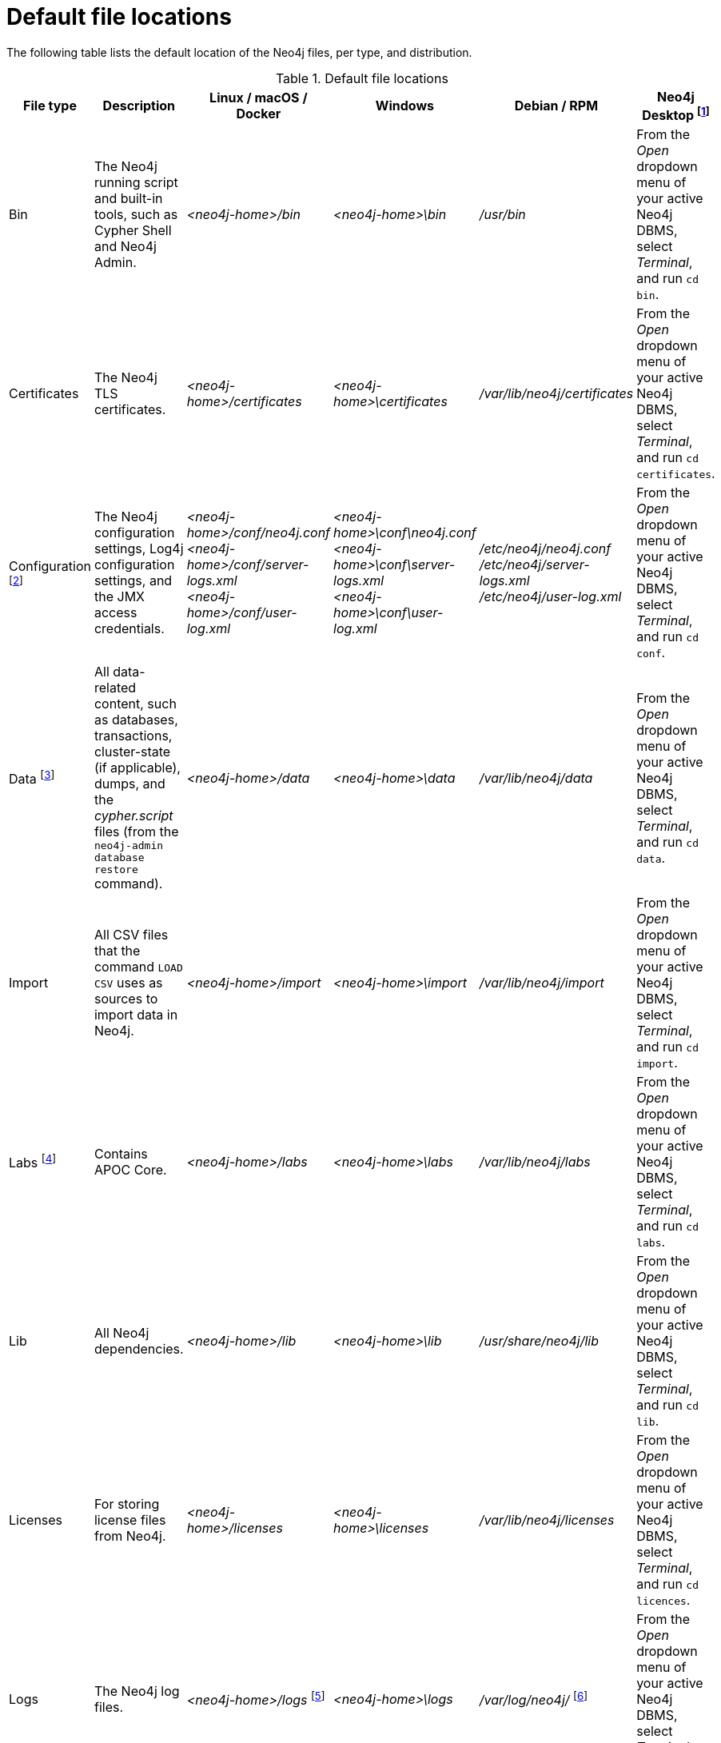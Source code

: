 :description: An overview of where files are stored in the different Neo4j distributions, and the necessary file permissions for running Neo4j.
[[file-locations]]
= Default file locations

The following table lists the default location of the Neo4j files, per type, and distribution.

[[table-file-locations]]
.Default file locations
[cols="6", options="header"]
|===
| File type
| Description
| Linux / macOS / Docker
| Windows
| Debian / RPM
| Neo4j Desktop footnote:[Applicable to all operating systems where Neo4j Desktop is supported.]

| Bin
| The Neo4j running script and built-in tools, such as Cypher Shell and Neo4j Admin.
| _<neo4j-home>/bin_
| _<neo4j-home>\bin_
| _/usr/bin_
| From the _Open_ dropdown menu of your active Neo4j DBMS, select _Terminal_, and run `cd bin`.

| Certificates
| The Neo4j TLS certificates.
| _<neo4j-home>/certificates_
| _<neo4j-home>\certificates_
| _/var/lib/neo4j/certificates_
| From the _Open_ dropdown menu of your active Neo4j DBMS, select _Terminal_, and run `cd certificates`.


| Configuration footnote:[For details about _neo4j.conf_, see xref:configuration/neo4j-conf.adoc[The neo4j.conf file].]
| The Neo4j configuration settings, Log4j configuration settings, and the JMX access credentials.
| _<neo4j-home>/conf/neo4j.conf_ +
 _<neo4j-home>/conf/server-logs.xml_ +
 _<neo4j-home>/conf/user-log.xml_
| _<neo4j-home>\conf\neo4j.conf_
_<neo4j-home>\conf\server-logs.xml_ +
_<neo4j-home>\conf\user-log.xml_
| _/etc/neo4j/neo4j.conf_
_/etc/neo4j/server-logs.xml_ +
_/etc/neo4j/user-log.xml_
| From the _Open_ dropdown menu of your active Neo4j DBMS, select _Terminal_, and run `cd conf`.

| Data footnote:[The data directory is internal to Neo4j and its structure is subject to change between versions without notice.]
| All data-related content, such as databases, transactions, cluster-state (if applicable), dumps, and the _cypher.script_ files (from the `neo4j-admin database restore` command).
| _<neo4j-home>/data_
| _<neo4j-home>\data_
| _/var/lib/neo4j/data_
| From the _Open_ dropdown menu of your active Neo4j DBMS, select _Terminal_, and run `cd data`.

| Import
| All CSV files that the command `LOAD CSV` uses as sources to import data in Neo4j.
| _<neo4j-home>/import_
| _<neo4j-home>\import_
| _/var/lib/neo4j/import_
| From the _Open_ dropdown menu of your active Neo4j DBMS, select _Terminal_, and run `cd import`.

| Labs footnote:[For more information, see https://neo4j.com/labs/apoc/{neo4j-version}/installation/[APOC User Guide -> Installation].]
| Contains APOC Core.
| _<neo4j-home>/labs_
| _<neo4j-home>\labs_
| _/var/lib/neo4j/labs_
| From the _Open_ dropdown menu of your active Neo4j DBMS, select _Terminal_, and run `cd labs`.

| Lib
| All Neo4j dependencies.
| _<neo4j-home>/lib_
| _<neo4j-home>\lib_
| _/usr/share/neo4j/lib_
| From the _Open_ dropdown menu of your active Neo4j DBMS, select _Terminal_, and run `cd lib`.

| Licenses
| For storing license files from Neo4j.
| _<neo4j-home>/licenses_
| _<neo4j-home>\licenses_
| _/var/lib/neo4j/licenses_
| From the _Open_ dropdown menu of your active Neo4j DBMS, select _Terminal_, and run `cd licences`.

| Logs
| The Neo4j log files.
| _<neo4j-home>/logs_ footnote:[To view _neo4j.log_ in Docker, use xref:docker/maintenance.adoc#docker-monitoring[`docker logs <containerID/name>`].]
| _<neo4j-home>\logs_
| _/var/log/neo4j/_ footnote:[To view the neo4j.log for Debian and RPM, use `journalctl --unit=neo4j`.]
| From the _Open_ dropdown menu of your active Neo4j DBMS, select _Terminal_, and run `cd logs`.

| Metrics
| The Neo4j built-in metrics for monitoring the Neo4j DBMS and each individual database.
| _<neo4j-home>/metrics_
| _<neo4j-home>\metrics_
| _/var/lib/neo4j/metrics_
| From the _Open_ dropdown menu of your active Neo4j DBMS, select _Terminal_, and run `cd metrics`.

| Plugins
| Custom code that extends Neo4j, for example, user-defined procedures, functions, and security plugins.
| _<neo4j-home>/plugins_
| _<neo4j-home>\plugins_
| _/var/lib/neo4j/plugins_
| From the _Open_ dropdown menu of your active Neo4j DBMS, select _Terminal_, and run `cd plugins`.

| Products
| The jar files of the Neo4j products: Graph Data Science Library and Bloom. The folder also contains a _README.txt_ file with information on enabling them.
| _<neo4j-home>/products_
| _<neo4j-home>\products_
| _/var/lib/neo4j/products_
| From the _Open_ dropdown menu of your active Neo4j DBMS, select _Terminal_, and run `cd products`.

| Run
| The processes IDs.
| _<neo4j-home>/run_
| _<neo4j-home>\run_
| _/var/lib/neo4j/run_
| From the _Open_ dropdown menu of your active Neo4j DBMS, select _Terminal_, and run `cd run`.
|===

[[file-locations-file-locations]]
== Customize your file locations
The file locations can also be customized by using environment variables and options.

The locations of _<neo4j-home>_ and _conf_ can be configured using environment variables:

[[table-file-locations-environment-variables]]
.Configuration of _<neo4j-home>_ and _conf_
[cols="4", options="header"]
|===
| Location
| Default
| Environment variable
| Notes

| _<neo4j-home>_
| parent of _bin_
| `NEO4J_HOME`
| Must be set explicitly if _bin_ is not a subdirectory.

| _conf_
| _<neo4j-home>/conf_
| `NEO4J_CONF`
| Must be set explicitly if it is not a subdirectory of _<neo4j-home>_.
|===

The rest of the locations can be configured by uncommenting the respective setting in the _conf/neo4j.conf_ file and changing the default value.

[source, shell]
----
#server.directories.data=data
#server.directories.plugins=plugins
#server.directories.logs=logs
#server.directories.lib=lib
#server.directories.run=run
#server.directories.licenses=licenses
#server.directories.metrics=metrics
#server.directories.transaction.logs.root=data/transactions
#server.directories.dumps.root=data/dumps
#server.directories.import=import
----


[[file-locations-permissions]]
== File permissions

The operating system user that Neo4j server runs as must have the following minimal permissions:

Read only::
  * _bin_
  * _certificates_
  * _conf_
  * _import_
  * _labs_
  * _lib_
  * _licenses_
  * _plugins_
  * _products_

Read and write::
  * _data_
  * _logs_
  * _metrics_
  * _run_

Execute::
  * all files in _bin_ and _tmp_

[NOTE]
====
If  _tmp_ is set to `noexec`, it is recommended to set `dbms.jvm.additional=-Djava.io.tmpdir=/home/neo4j` in _conf/neo4j.conf_.
Additionally, replace _/home/neo4j_ with a path that has `exec` permissions.

For _/bin/cypher-shell_, set this via an environment variable: `export JAVA_OPTS=-Djava.io.tmpdir=/home/neo4j` and replace `/home/neo4j` with a path that has `exec` permissions.
====